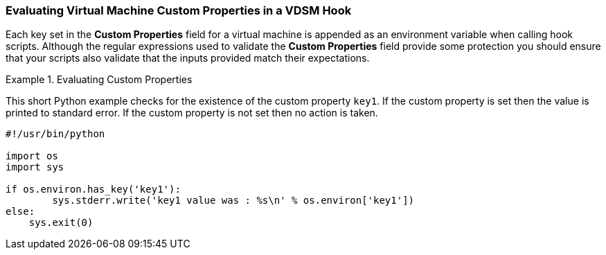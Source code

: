 [id="VDSM_hooks_evaluating_custom_properties"]
=== Evaluating Virtual Machine Custom Properties in a VDSM Hook

Each key set in the *Custom Properties* field for a virtual machine is appended as an environment variable when calling hook scripts. Although the regular expressions used to validate the *Custom Properties* field provide some protection you should ensure that your scripts also validate that the inputs provided match their expectations.

.Evaluating Custom Properties
====
This short Python example checks for the existence of the custom property `key1`. If the custom property is set then the value is printed to standard error. If the custom property is not set then no action is taken.
		
[source,terminal]
----

#!/usr/bin/python

import os
import sys

if os.environ.has_key('key1'):
	sys.stderr.write('key1 value was : %s\n' % os.environ['key1'])
else:
    sys.exit(0)

----

====

